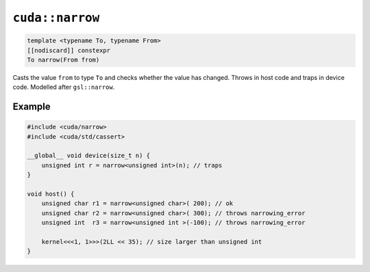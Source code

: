 .. _libcudacxx-extended-api-numeric-narrow:

``cuda::narrow``
=====================

.. code:: cpp

   template <typename To, typename From>
   [[nodiscard]] constexpr
   To narrow(From from)

Casts the value ``from`` to type ``To`` and checks whether the value has changed.
Throws in host code and traps in device code.
Modelled after ``gsl::narrow``.

Example
-------

.. code:: cpp

    #include <cuda/narrow>
    #include <cuda/std/cassert>

    __global__ void device(size_t n) {
        unsigned int r = narrow<unsigned int>(n); // traps
    }

    void host() {
        unsigned char r1 = narrow<unsigned char>( 200); // ok
        unsigned char r2 = narrow<unsigned char>( 300); // throws narrowing_error
        unsigned int  r3 = narrow<unsigned int >(-100); // throws narrowing_error

        kernel<<<1, 1>>>(2LL << 35); // size larger than unsigned int
    }
